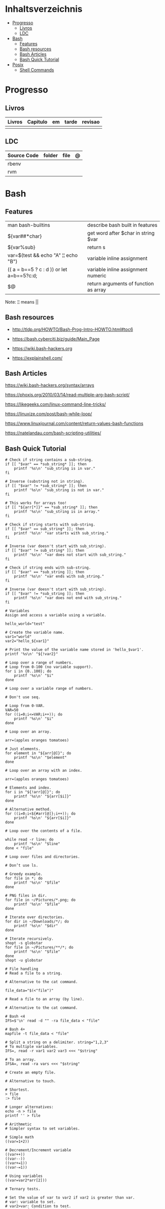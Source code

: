 #+TILE: Shell Scripts - Anotacoes e Configuracoes de arquivos ponto

* Inhaltsverzeichnis
  :PROPERTIES:
  :TOC:      :include all :depth 2 :ignore this
  :END:
:CONTENTS:
- [[#progresso][Progresso]]
  - [[#livros][Livros]]
  - [[#ldc][LDC]]
- [[#bash][Bash]]
  - [[#features][Features]]
  - [[#bash-resources][Bash resources]]
  - [[#bash-articles][Bash Articles]]
  - [[#bash-quick-tutorial][Bash Quick Tutorial]]
- [[#posix][Posix]]
  - [[#shell-commands][Shell Commands]]
:END:
* Progresso
** Livros
   | Livros | Capitulo | em | tarde | revisao |
   |--------+----------+----+-------+---------|
   |        |          |    |       |         |
** LDC
   | Source Code | folder | file | @ |
   |-------------+--------+------+---|
   | rbenv       |        |      |   |
   | rvm         |        |      |   |
* Bash
** Features
   |                                           |                                       |
   |-------------------------------------------+---------------------------------------|
   | man bash-builtins                         | describe bash built in features       |
   | ${var##*char}                             | get word after $char in string $var   |
   | ${var%sub}                                | return s                              |
   | var=$(test && echo "A" ¦¦ echo "B")       | variable inline assignment            |
   | (( a = b==5 ? c : d )) or let a=b==5?c:d; | variable inline assignment numeric    |
   | $@                                        | return arguments of function as array |

   Note: ¦¦ means ||

** Bash resources
   - http://tldp.org/HOWTO/Bash-Prog-Intro-HOWTO.html#toc6

   - https://bash.cyberciti.biz/guide/Main_Page

   - https://wiki.bash-hackers.org

   - https://explainshell.com/
** Bash Articles
   https://wiki.bash-hackers.org/syntax/arrays

   https://phoxis.org/2010/03/14/read-multiple-arg-bash-script/

   https://likegeeks.com/linux-command-line-tricks/

   https://linuxize.com/post/bash-while-loop/

   https://www.linuxjournal.com/content/return-values-bash-functions

   https://natelandau.com/bash-scripting-utilities/

** Bash Quick Tutorial
   #+BEGIN_SRC shell-script
   # Check if string contains a sub-string.
   if [[ "$var" == *sub_string* ]]; then
       printf '%s\n' "sub_string is in var."
   fi

   # Inverse (substring not in string).
   if [[ "$var" != *sub_string* ]]; then
       printf '%s\n' "sub_string is not in var."
   fi

   # This works for arrays too!
   if [[ "${arr[*]}" == *sub_string* ]]; then
       printf '%s\n' "sub_string is in array."
   fi

   # Check if string starts with sub-string.
   if [[ "$var" == sub_string* ]]; then
       printf '%s\n' "var starts with sub_string."
   fi

   # Inverse (var doesn't start with sub_string).
   if [[ "$var" != sub_string* ]]; then
       printf '%s\n' "var does not start with sub_string."
   fi

   # Check if string ends with sub-string.
   if [[ "$var" == *sub_string ]]; then
       printf '%s\n' "var ends with sub_string."
   fi

   # Inverse (var doesn't start with sub_string).
   if [[ "$var" != *sub_string ]]; then
       printf '%s\n' "var does not end with sub_string."
   fi

   # Variables
   Assign and access a variable using a variable.

   hello_world="test"

   # Create the variable name.
   var1="world"
   var2="hello_${var1}"

   # Print the value of the variable name stored in 'hello_$var1'.
   printf '%s\n' "${!var2}"

   # Loop over a range of numbers.
   # Loop from 0-100 (no variable support).
   for i in {0..100}; do
       printf '%s\n' "$i"
   done

   # Loop over a variable range of numbers.

   # Don't use seq.

   # Loop from 0-VAR.
   VAR=50
   for ((i=0;i<=VAR;i++)); do
       printf '%s\n' "$i"
   done

   # Loop over an array.

   arr=(apples oranges tomatoes)

   # Just elements.
   for element in "${arr[@]}"; do
       printf '%s\n' "$element"
   done

   # Loop over an array with an index.

   arr=(apples oranges tomatoes)

   # Elements and index.
   for i in "${!arr[@]}"; do
       printf '%s\n' "${arr[$i]}"
   done

   # Alternative method.
   for ((i=0;i<${#arr[@]};i++)); do
       printf '%s\n' "${arr[$i]}"
   done

   # Loop over the contents of a file.

   while read -r line; do
       printf '%s\n' "$line"
   done < "file"

   # Loop over files and directories.

   # Don’t use ls.

   # Greedy example.
   for file in *; do
       printf '%s\n' "$file"
   done

   # PNG files in dir.
   for file in ~/Pictures/*.png; do
       printf '%s\n' "$file"
   done

   # Iterate over directories.
   for dir in ~/Downloads/*/; do
       printf '%s\n' "$dir"
   done

   # Iterate recursively.
   shopt -s globstar
   for file in ~/Pictures/**/*; do
       printf '%s\n' "$file"
   done
   shopt -u globstar

   # File handling
   # Read a file to a string.

   # Alternative to the cat command.

   file_data="$(<"file")"

   # Read a file to an array (by line).

   # Alternative to the cat command.

   # Bash <4
   IFS=$'\n' read -d "" -ra file_data < "file"

   # Bash 4+
   mapfile -t file_data < "file"

   # Split a string on a delimiter. string="1,2,3"
   # To multiple variables.
   IFS=, read -r var1 var2 var3 <<< "$string"

   # To an array.
   IFSA=, read -ra vars <<< "$string"

   # Create an empty file.

   # Alternative to touch.

   # Shortest.
   > file
   :> file

   # Longer alternatives:
   echo -n > file
   printf '' > file

   # Arithmetic
   # Simpler syntax to set variables.

   # Simple math
   ((var=1+2))

   # Decrement/Increment variable
   ((var++))
   ((var--))
   ((var+=1))
   ((var-=1))

   # Using variables
   ((var=var2*arr[2]))

   # Ternary tests.

   # Set the value of var to var2 if var2 is greater than var.
   # var: variable to set.
   # var2>var: Condition to test.
   # ?var2: If the test succeeds.
   # :var: If the test fails.
   ((var=var2>var?var2:var))

   # Shorter for loop syntax.

   # Tiny C Style.
   for((;i++<10;)){ echo "$i";}

      # Undocumented method.
   for i in {1..10};{ echo "$i";}

            # Expansion.
            for i in {1..10}; do echo "$i"; done

            # C Style.
            for((i=0;i<=10;i++)); do echo "$i"; done

            # Shorter infinite loops.

            # Normal method
            while :; do echo hi; done

            # Shorter
            for((;;)){ echo hi;}

		# Shorter function declaration.

		# Normal method
		f(){ echo hi;}

		# Using a subshell
		f()(echo hi)

		# Using arithmetic
		# You can use this to assign integer values.
		# Example: f a=1
		#          f a++
		f()(($1))

		# Using tests, loops etc.
		# NOTE: You can also use ‘while’, ‘until’, ‘case’, ‘(())’, ‘[[]]’.
		f()if true; then echo "$1"; fi
		f()for i in "$@"; do echo "$i"; done

		Shorter if syntax.

		# One line
		# Note: The 3rd statement may run when the 1st is true
		[[ "$var" == hello ]] && echo hi || echo bye
		[[ "$var" == hello ]] && { echo hi; echo there; } || echo bye

		# Multi line (no else, single statement)
		# Note: The exit status may not be the same as with an if statement
		[[ "$var" == hello ]] && \
                    echo hi

		# Multi line (no else)
		[[ "$var" == hello ]] && {
                    echo hi
                    # ...
		}

		# Simpler case statement to set variable.

		# We can use the : builtin to avoid repeating variable= in a case statement. The $_ variable stores the last argument of the last successful command. : always succeeds so we can abuse it to store the variable value.

		# Example snippet from Neofetch.
		case "$(uname)" in
                    "Linux" | "GNU"*)
			: "Linux"
			;;

                    ,*"BSD" | "DragonFly" | "Bitrig")
			: "BSD"
			;;

                    "CYGWIN"* | "MSYS"* | "MINGW"*)
			: "Windows"
			;;

                    ,*)
			printf '%s\n' "Unknown OS detected, aborting..." >&2
			exit 1
			;;
		esac

		# Finally, set the variable.
		os="$_"

		#     Internal Variables

		#     NOTE: This list does not include every internal variable (You can help by adding a missing entry!).

		#     For a complete list, see: http://tldp.org/LDP/abs/html/internalvariables.html
		# Get the location to the bash binary.

		"$BASH"

		# Get the version of the current running bash process.

		# As a string.
		"$BASH_VERSION"

		# As an array.
		"${BASH_VERSINFO[@]}"

		# Open the user's preferred text editor.

		"$EDITOR" "$file"

		# NOTE: This variable may be empty, set a fallback value.
		"${EDITOR:-vi}" "$file"

		Get the name of the current function.

		# Current function.
		"${FUNCNAME[0]}"

		# Parent function.
		"${FUNCNAME[1]}"

		# So on and so forth.
		"${FUNCNAME[2]}"
		"${FUNCNAME[3]}"

		# All functions including parents.
		"${FUNCNAME[@]}"

		Get the host-name of the system.

		"$HOSTNAME"

		# NOTE: This variable may be empty.
		# Optionally set a fallback to the hostname command.
		"${HOSTNAME:-$(hostname)}"

		# Get the architecture of the Operating System.

		"$HOSTTYPE"

		# Get the name of the Operating System / Kernel.

		# This can be used to add conditional support for different Operating Systems without needing to call uname.

		"$OSTYPE"

		# Get the current working directory.

		# This is an alternative to the pwd built-in.

		"$PWD"

		# Get the number of seconds the script has been running.

		# Check if a program is in the user's PATH.

		# There are 3 ways to do this and you can use either of
		# these in the same way.
		type -p executable_name &>/dev/null
		hash executable_name &>/dev/null
		command -v executable_name &>/dev/null

		# As a test.
		if type -p executable_name &>/dev/null; then
                    # Program is in PATH.
		fi

		# Inverse.
		if ! type -p executable_name &>/dev/null; then
                    # Program is not in PATH.
		fi

		# Example (Exit early if program isn't installed).
		if ! type -p convert &>/dev/null; then
                    printf '%s\n' "error: convert isn't installed, exiting..."
                    exit 1
		fi

		"$SECONDS"

		# Bypass shell aliases.

		# alias
		ls

		# command
		# shellcheck disable=SC1001
		\ls

		# Bypass shell functions.

		# function
		ls

		# command
		command ls
   #+END_SRC
* Posix
** Shell Commands
   |         |                                                                 |
   |---------+-----------------------------------------------------------------|
   | sudo !! | run last command as sudo                                        |
   | xargs   |                                                                 |
   | set -e  | -e  Exit immediately if a command exits with a non-zero status. |
